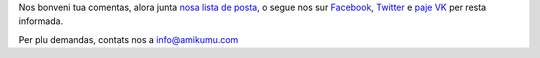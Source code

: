 Nos bonveni tua comentas, alora junta `nosa lista de posta <https://listmonk.amikumu.com/subscription/form>`_, o segue nos sur `Facebook <https://www.facebook.com/amikumuapp/>`_, `Twitter <https://twitter.com/Amikumu>`_ e `paje VK <https://vk.com/amikumu>`_ per resta informada.

Per plu demandas, contats nos a `info@amikumu.com <mailto:info@amikumu.com>`_
